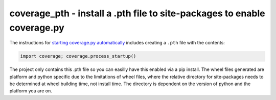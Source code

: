
coverage_pth - install a .pth file to site-packages to enable coverage.py
==========================================================================

The instructions for `starting coverage.py automatically <http://nedbatchelder.com/code/coverage/api.html#h_starting_coverage_automatically>`_
includes creating a ``.pth`` file with the contents:

.. code::
    
    import coverage; coverage.process_startup()
    
The project only contains this .pth file so you can easilly have this enabled
via a pip install. The wheel files generated are platform and python specific
due to the limitations of wheel files, where the relative directory for
site-packages needs to be determined at wheel building time, not install time.
The directory is dependent on the version of python and the platform you are
on.

    